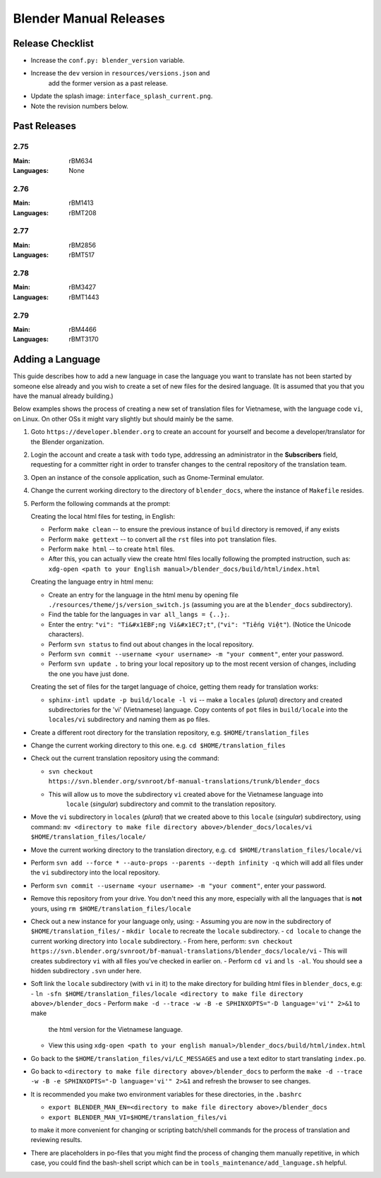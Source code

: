 
***********************
Blender Manual Releases
***********************

.. (TODO) Check information on the release process.


Release Checklist
=================

- Increase the ``conf.py: blender_version`` variable.
- Increase the ``dev`` version in ``resources/versions.json`` and
   add the former version as a past release.
- Update the splash image: ``interface_splash_current.png``.
- Note the revision numbers below.


Past Releases
=============

2.75
----

:Main: rBM634
:Languages: None

2.76
----

:Main: rBM1413
:Languages: rBMT208

2.77
----

:Main: rBM2856
:Languages: rBMT517

2.78
----

:Main: rBM3427
:Languages: rBMT1443

2.79
----

:Main: rBM4466
:Languages: rBMT3170


Adding a Language
=================

This guide describes how to add a new language 
in case the language you want to translate has not been started by someone else already and
you wish to create a set of new files for the desired language.
(It is assumed that you that you have the manual already building.)

Below examples shows the process of creating a new set of translation files for Vietnamese,
with the language code ``vi``, on Linux. On other OSs it might vary slightly but should mainly be the same.

1. Goto ``https://developer.blender.org`` to create an account for yourself and
   become a developer/translator for the Blender organization.
2. Login the account and create a task with ``todo`` type, addressing an administrator in the **Subscribers** field,
   requesting for a committer right in order to transfer changes to the central repository of the translation team.
3. Open an instance of the console application, such as Gnome-Terminal emulator.
4. Change the current working directory to the directory of ``blender_docs``, where the instance of ``Makefile`` resides.
5. Perform the following commands at the prompt:

   Creating the local html files for testing, in English:

   - Perform ``make clean`` -- to ensure the previous instance of ``build`` directory is removed, if any exists
   - Perform ``make gettext`` -- to convert all the ``rst`` files into ``pot`` translation files.
   - Perform ``make html`` -- to create ``html`` files.
   - After this, you can actually view the create html files locally following the prompted instruction,
     such as: ``xdg-open <path to your English manual>/blender_docs/build/html/index.html``

   Creating the language entry in html menu:

   - Create an entry for the language in the html menu by opening file ``./resources/theme/js/version_switch.js``
     (assuming you are at the ``blender_docs`` subdirectory).
   - Find the table for the languages in ``var all_langs = {..};``.
   - Enter the entry: ``"vi": "Ti&#x1EBF;ng Vi&#x1EC7;t"``, (``"vi": "Tiếng Việt"``).
     (Notice the Unicode characters).
   - Perform ``svn status`` to find out about changes in the local repository.
   - Perform ``svn commit --username <your username> -m "your comment"``, enter your password.
   - Perform ``svn update .`` to bring your local repository up to the most recent version of changes,
     including the one you have just done.

   Creating the set of files for the target language of choice, getting them ready for translation works:

   - ``sphinx-intl update -p build/locale -l vi`` -- make a ``locales`` (*plural*) directory and
     created subdirectories for the 'vi' (Vietnamese) language.
     Copy contents of ``pot`` files in ``build/locale`` into the ``locales/vi`` subdirectory and naming them as ``po`` files.


- Create a different root directory for the translation repository, e.g. ``$HOME/translation_files``
- Change the current working directory to this one. e.g. ``cd $HOME/translation_files``
- Check out the current translation repository using the command:

  - ``svn checkout https://svn.blender.org/svnroot/bf-manual-translations/trunk/blender_docs``
  - This will allow us to move the subdirectory ``vi`` created above for the Vietnamese language into
     ``locale`` (*singular*) subdirectory and commit to the translation repository.

- Move the ``vi`` subdirectory in ``locales`` (*plural*) that we created above to this ``locale`` (*singular*) subdirectory,
  using command: ``mv <directory to make file directory above>/blender_docs/locales/vi $HOME/translation_files/locale/``
- Move the current working directory to the translation directory, e.g. ``cd $HOME/translation_files/locale/vi``
- Perform ``svn add --force * --auto-props --parents --depth infinity -q``
  which will add all files under the ``vi`` subdirectory into the local repository.
- Perform ``svn commit --username <your username> -m "your comment"``, enter your password.
- Remove this repository from your drive. You don't need this any more,
  especially with all the languages that is **not** yours, using ``rm $HOME/translation_files/locale``
- Check out a new instance for your language only, using:
  - Assuming you are now in the subdirectory of ``$HOME/translation_files/``
  - ``mkdir locale`` to recreate the ``locale`` subdirectory.
  - ``cd locale`` to change the current working directory into ``locale`` subdirectory.
  - From here, perform: ``svn checkout https://svn.blender.org/svnroot/bf-manual-translations/blender_docs/locale/vi``
  - This will creates subdirectory ``vi`` with all files you've checked in earlier on.
  - Perform ``cd vi`` and ``ls -al``. You should see a hidden subdirectory ``.svn`` under here.
- Soft link the ``locale`` subdirectory (with ``vi`` in it) to the make directory for building html files in ``blender_docs``, e.g:
  - ``ln -sfn $HOME/translation_files/locale <directory to make file directory above>/blender_docs``
  - Perform ``make -d --trace -w -B -e SPHINXOPTS="-D language='vi'" 2>&1`` to make
    the html version for the Vietnamese language.
  - View this using ``xdg-open <path to your english manual>/blender_docs/build/html/index.html``

- Go back to the ``$HOME/translation_files/vi/LC_MESSAGES`` and use a text editor to start translating ``index.po``.
- Go back to ``<directory to make file directory above>/blender_docs`` to perform
  the ``make -d --trace -w -B -e SPHINXOPTS="-D language='vi'" 2>&1`` and refresh the browser to see changes.
- It is recommended you make two environment variables for these directories, in the ``.bashrc``

  - ``export BLENDER_MAN_EN=<directory to make file directory above>/blender_docs``
  - ``export BLENDER_MAN_VI=$HOME/translation_files/vi``

  to make it more convenient for changing or scripting batch/shell commands for
  the process of translation and reviewing results.

- There are placeholders in po-files that you might find the process of changing them manually repetitive,
  in which case, you could find the bash-shell script which can be in ``tools_maintenance/add_language.sh`` helpful.
